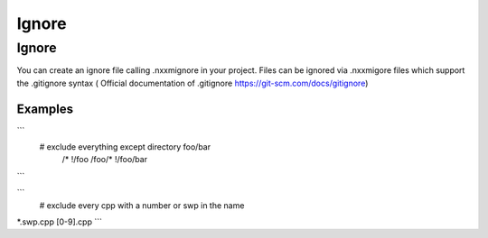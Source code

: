 **************************
Ignore
**************************

Ignore 
=================

You can create an ignore file calling .nxxmignore in your project.
Files can be ignored via .nxxmigore files which support the .gitignore syntax ( Official documentation of .gitignore  https://git-scm.com/docs/gitignore)

=================
Examples
=================

```
  # exclude everything except directory foo/bar
    /*
    !/foo
    /foo/*
    !/foo/bar
```

```
 # exclude every cpp with a number or swp in the name 
*.swp.cpp
[0-9].cpp
```





